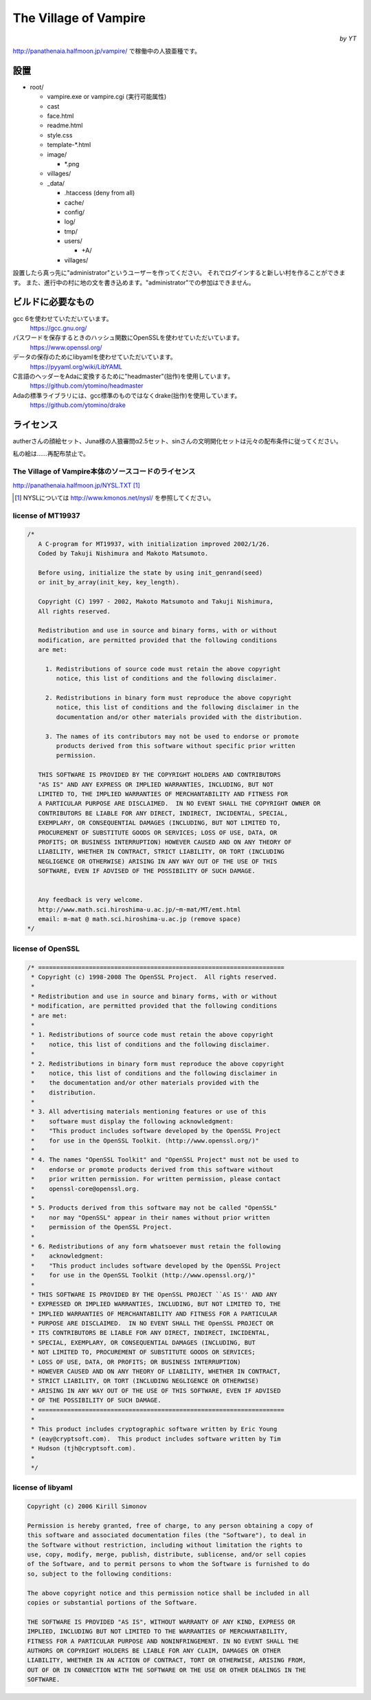 ======================
The Village of Vampire
======================

.. class:: align-right

*by YT*

http://panathenaia.halfmoon.jp/vampire/ で稼働中の人狼亜種です。

設置
====

- root/
  
  - vampire.exe or vampire.cgi (実行可能属性)
  - cast
  - face.html
  - readme.html
  - style.css
  - template-\*.html
  - image/
    
    - \*.png
    
  - villages/
  - _data/
    
    - .htaccess (deny from all)
    - cache/
    - config/
    - log/
    - tmp/
    - users/
      
      - +A/
      
    - villages/

設置したら真っ先に"administrator"というユーザーを作ってください。
それでログインすると新しい村を作ることができます。
また、進行中の村に地の文を書き込めます。"administrator"での参加はできません。

ビルドに必要なもの
==================

gcc 6を使わせていただいています。
 https://gcc.gnu.org/

パスワードを保存するときのハッシュ関数にOpenSSLを使わせていただいています。
 https://www.openssl.org/

データの保存のためにlibyamlを使わせていただいています。
 https://pyyaml.org/wiki/LibYAML

C言語のヘッダーをAdaに変換するために"headmaster"(拙作)を使用しています。
 https://github.com/ytomino/headmaster

Adaの標準ライブラリには、gcc標準のものではなくdrake(拙作)を使用しています。
 https://github.com/ytomino/drake

ライセンス
==========

autherさんの顔絵セット、Juna様の人狼審問α2.5セット、sinさんの文明開化セットは\
元々の配布条件に従ってください。

私の絵は……再配布禁止で。

The Village of Vampire本体のソースコードのライセンス
----------------------------------------------------

http://panathenaia.halfmoon.jp/NYSL.TXT [#]_

.. [#] NYSLについては http://www.kmonos.net/nysl/ を参照してください。

license of MT19937
------------------

.. code-block ::

 /*
    A C-program for MT19937, with initialization improved 2002/1/26.
    Coded by Takuji Nishimura and Makoto Matsumoto.
 
    Before using, initialize the state by using init_genrand(seed)  
    or init_by_array(init_key, key_length).
 
    Copyright (C) 1997 - 2002, Makoto Matsumoto and Takuji Nishimura,
    All rights reserved.                          
 
    Redistribution and use in source and binary forms, with or without
    modification, are permitted provided that the following conditions
    are met:
 
      1. Redistributions of source code must retain the above copyright
         notice, this list of conditions and the following disclaimer.
 
      2. Redistributions in binary form must reproduce the above copyright
         notice, this list of conditions and the following disclaimer in the
         documentation and/or other materials provided with the distribution.
 
      3. The names of its contributors may not be used to endorse or promote 
         products derived from this software without specific prior written 
         permission.
 
    THIS SOFTWARE IS PROVIDED BY THE COPYRIGHT HOLDERS AND CONTRIBUTORS
    "AS IS" AND ANY EXPRESS OR IMPLIED WARRANTIES, INCLUDING, BUT NOT
    LIMITED TO, THE IMPLIED WARRANTIES OF MERCHANTABILITY AND FITNESS FOR
    A PARTICULAR PURPOSE ARE DISCLAIMED.  IN NO EVENT SHALL THE COPYRIGHT OWNER OR
    CONTRIBUTORS BE LIABLE FOR ANY DIRECT, INDIRECT, INCIDENTAL, SPECIAL,
    EXEMPLARY, OR CONSEQUENTIAL DAMAGES (INCLUDING, BUT NOT LIMITED TO,
    PROCUREMENT OF SUBSTITUTE GOODS OR SERVICES; LOSS OF USE, DATA, OR
    PROFITS; OR BUSINESS INTERRUPTION) HOWEVER CAUSED AND ON ANY THEORY OF
    LIABILITY, WHETHER IN CONTRACT, STRICT LIABILITY, OR TORT (INCLUDING
    NEGLIGENCE OR OTHERWISE) ARISING IN ANY WAY OUT OF THE USE OF THIS
    SOFTWARE, EVEN IF ADVISED OF THE POSSIBILITY OF SUCH DAMAGE.
 
 
    Any feedback is very welcome.
    http://www.math.sci.hiroshima-u.ac.jp/~m-mat/MT/emt.html
    email: m-mat @ math.sci.hiroshima-u.ac.jp (remove space)
 */

license of OpenSSL
------------------

.. code-block ::

 /* ====================================================================
  * Copyright (c) 1998-2008 The OpenSSL Project.  All rights reserved.
  *
  * Redistribution and use in source and binary forms, with or without
  * modification, are permitted provided that the following conditions
  * are met:
  *
  * 1. Redistributions of source code must retain the above copyright
  *    notice, this list of conditions and the following disclaimer.
  *
  * 2. Redistributions in binary form must reproduce the above copyright
  *    notice, this list of conditions and the following disclaimer in
  *    the documentation and/or other materials provided with the
  *    distribution.
  *
  * 3. All advertising materials mentioning features or use of this
  *    software must display the following acknowledgment:
  *    "This product includes software developed by the OpenSSL Project
  *    for use in the OpenSSL Toolkit. (http://www.openssl.org/)"
  *
  * 4. The names "OpenSSL Toolkit" and "OpenSSL Project" must not be used to
  *    endorse or promote products derived from this software without
  *    prior written permission. For written permission, please contact
  *    openssl-core@openssl.org.
  *
  * 5. Products derived from this software may not be called "OpenSSL"
  *    nor may "OpenSSL" appear in their names without prior written
  *    permission of the OpenSSL Project.
  *
  * 6. Redistributions of any form whatsoever must retain the following
  *    acknowledgment:
  *    "This product includes software developed by the OpenSSL Project
  *    for use in the OpenSSL Toolkit (http://www.openssl.org/)"
  *
  * THIS SOFTWARE IS PROVIDED BY THE OpenSSL PROJECT ``AS IS'' AND ANY
  * EXPRESSED OR IMPLIED WARRANTIES, INCLUDING, BUT NOT LIMITED TO, THE
  * IMPLIED WARRANTIES OF MERCHANTABILITY AND FITNESS FOR A PARTICULAR
  * PURPOSE ARE DISCLAIMED.  IN NO EVENT SHALL THE OpenSSL PROJECT OR
  * ITS CONTRIBUTORS BE LIABLE FOR ANY DIRECT, INDIRECT, INCIDENTAL,
  * SPECIAL, EXEMPLARY, OR CONSEQUENTIAL DAMAGES (INCLUDING, BUT
  * NOT LIMITED TO, PROCUREMENT OF SUBSTITUTE GOODS OR SERVICES;
  * LOSS OF USE, DATA, OR PROFITS; OR BUSINESS INTERRUPTION)
  * HOWEVER CAUSED AND ON ANY THEORY OF LIABILITY, WHETHER IN CONTRACT,
  * STRICT LIABILITY, OR TORT (INCLUDING NEGLIGENCE OR OTHERWISE)
  * ARISING IN ANY WAY OUT OF THE USE OF THIS SOFTWARE, EVEN IF ADVISED
  * OF THE POSSIBILITY OF SUCH DAMAGE.
  * ====================================================================
  *
  * This product includes cryptographic software written by Eric Young
  * (eay@cryptsoft.com).  This product includes software written by Tim
  * Hudson (tjh@cryptsoft.com).
  *
  */

license of libyaml
------------------

.. code-block ::

 Copyright (c) 2006 Kirill Simonov
 
 Permission is hereby granted, free of charge, to any person obtaining a copy of
 this software and associated documentation files (the "Software"), to deal in
 the Software without restriction, including without limitation the rights to
 use, copy, modify, merge, publish, distribute, sublicense, and/or sell copies
 of the Software, and to permit persons to whom the Software is furnished to do
 so, subject to the following conditions:
 
 The above copyright notice and this permission notice shall be included in all
 copies or substantial portions of the Software.
 
 THE SOFTWARE IS PROVIDED "AS IS", WITHOUT WARRANTY OF ANY KIND, EXPRESS OR
 IMPLIED, INCLUDING BUT NOT LIMITED TO THE WARRANTIES OF MERCHANTABILITY,
 FITNESS FOR A PARTICULAR PURPOSE AND NONINFRINGEMENT. IN NO EVENT SHALL THE
 AUTHORS OR COPYRIGHT HOLDERS BE LIABLE FOR ANY CLAIM, DAMAGES OR OTHER
 LIABILITY, WHETHER IN AN ACTION OF CONTRACT, TORT OR OTHERWISE, ARISING FROM,
 OUT OF OR IN CONNECTION WITH THE SOFTWARE OR THE USE OR OTHER DEALINGS IN THE
 SOFTWARE.
